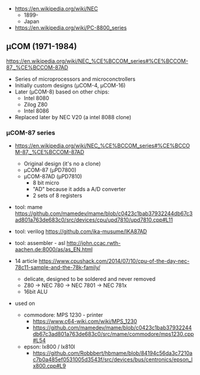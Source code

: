 - https://en.wikipedia.org/wiki/NEC
  - 1899-
  - Japan

- https://en.wikipedia.org/wiki/PC-8800_series

** μCOM (1971-1984)

https://en.wikipedia.org/wiki/NEC_%CE%BCCOM_series#%CE%BCCOM-87,_%CE%BCCOM-87AD

- Series of microprocessors and microconctrollers
- Initially custom designs (μCOM-4, μCOM-16)
- Later (μCOM-8) based on other chips:
  - Intel 8080
  - Zilog Z80
  - Intel 8086
- Replaced later by NEC V20 (a intel 8088 clone)

*** μCOM-87 series

- https://en.wikipedia.org/wiki/NEC_%CE%BCCOM_series#%CE%BCCOM-87,_%CE%BCCOM-87AD
  [[https://upload.wikimedia.org/wikipedia/commons/thumb/1/1b/Ic-photo-NEC--D7810G-%28MCU%29.png/800px-Ic-photo-NEC--D7810G-%28MCU%29.png]]
  - Original design (it's no a clone)
  - μCOM-87   (μPD7800)
  - μCOM-87AD (μPD7810)
    - 8 bit micro
    - "AD" because it adds a A/D converter
    - 2 sets of 8 registers

- tool: mame https://github.com/mamedev/mame/blob/c0423c1bab37932244db67c3ad801a763de683c0/src/devices/cpu/upd7810/upd7810.cpp#L11
- tool: verilog https://github.com/ika-musume/IKA87AD
- tool: assembler - asl http://john.ccac.rwth-aachen.de:8000/as/as_EN.html

- 14 article https://www.cpushack.com/2014/07/10/cpu-of-the-day-nec-78c11-sample-and-the-78k-family/
  - delicate, designed to be soldered and never removed
  - Z80 -> NEC 780 -> NEC 7801 -> NEC 781x
  - 16bit ALU

- used on
  - commodore: MPS 1230 - printer
    - https://www.c64-wiki.com/wiki/MPS_1230
    - https://github.com/mamedev/mame/blob/c0423c1bab37932244db67c3ad801a763de683c0/src/mame/commodore/mps1230.cpp#L54
  - epson: lx800 / lx810l
    - https://github.com/Robbbert/hbmame/blob/84194c56da3c7210ac7b0a485ef0531005d3543f/src/devices/bus/centronics/epson_lx800.cpp#L9
